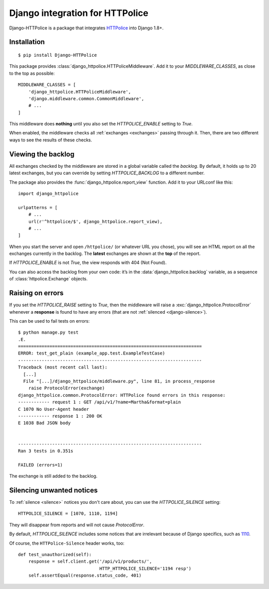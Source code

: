 Django integration for HTTPolice
================================

.. highlight:: console

Django-HTTPolice is a package that integrates `HTTPolice`__ into Django 1.8+.

__ http://httpolice.readthedocs.io/en/stable/


Installation
------------

::

  $ pip install Django-HTTPolice

.. highlight:: py

This package provides :class:`django_httpolice.HTTPoliceMiddleware`.
Add it to your `MIDDLEWARE_CLASSES`, as close to the top as possible::

  MIDDLEWARE_CLASSES = [
      'django_httpolice.HTTPoliceMiddleware',
      'django.middleware.common.CommonMiddleware',
      # ...
  ]

This middleware does **nothing** until you
also set the `HTTPOLICE_ENABLE` setting to `True`.

When enabled,
the middleware checks all :ref:`exchanges <exchanges>` passing through it.
Then, there are two different ways to see the results of these checks.


Viewing the backlog
-------------------
All exchanges checked by the middleware are stored
in a global variable called the *backlog*.
By default, it holds up to 20 latest exchanges,
but you can override by setting `HTTPOLICE_BACKLOG` to a different number.

The package also provides the :func:`django_httpolice.report_view` function.
Add it to your URLconf like this::

  import django_httpolice
  
  urlpatterns = [
      # ...
      url(r'^httpolice/$', django_httpolice.report_view),
      # ...
  ]

When you start the server and open ``/httpolice/`` (or whatever URL you chose),
you will see an HTML report on all the exchanges currently in the backlog.
The **latest** exchanges are shown at the **top** of the report.

If `HTTPOLICE_ENABLE` is not `True`, the view responds with 404 (Not Found).

You can also access the backlog from your own code:
it’s in the :data:`django_httpolice.backlog` variable,
as a sequence of :class:`httpolice.Exchange` objects.


Raising on errors
-----------------
If you set the `HTTPOLICE_RAISE` setting to `True`,
then the middleware will raise a :exc:`django_httpolice.ProtocolError`
whenever a **response** is found to have any errors
(that are not :ref:`silenced <django-silence>`).

.. highlight:: console

This can be used to fail tests on errors::

  $ python manage.py test
  .E.
  ======================================================================
  ERROR: test_get_plain (example_app.test.ExampleTestCase)
  ----------------------------------------------------------------------
  Traceback (most recent call last):
    [...]
    File "[...]/django_httpolice/middleware.py", line 81, in process_response
      raise ProtocolError(exchange)
  django_httpolice.common.ProtocolError: HTTPolice found errors in this response:
  ------------ request 1 : GET /api/v1/?name=Martha&format=plain
  C 1070 No User-Agent header
  ------------ response 1 : 200 OK
  E 1038 Bad JSON body
  
  
  ----------------------------------------------------------------------
  Ran 3 tests in 0.351s
  
  FAILED (errors=1)

.. highlight:: py

The exchange is still added to the backlog.


.. _django-silence:

Silencing unwanted notices
--------------------------
To :ref:`silence <silence>` notices you don't care about,
you can use the `HTTPOLICE_SILENCE` setting::

  HTTPOLICE_SILENCE = [1070, 1110, 1194]

They will disappear from reports and will not cause `ProtocolError`.

By default, `HTTPOLICE_SILENCE` includes some notices
that are irrelevant because of Django specifics, such as `1110`__.

__ http://pythonhosted.org/HTTPolice/notices.html#1110

Of course, the ``HTTPolice-Silence`` header works, too::

  def test_unauthorized(self):
      response = self.client.get('/api/v1/products/',
                                 HTTP_HTTPOLICE_SILENCE='1194 resp')
      self.assertEqual(response.status_code, 401)
